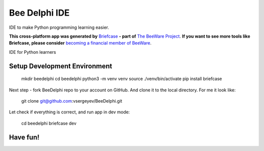 Bee Delphi IDE
==============

IDE to make Python programming learning easier.

**This cross-platform app was generated by** `Briefcase`_ **- part of**
`The BeeWare Project`_. **If you want to see more tools like Briefcase, please
consider** `becoming a financial member of BeeWare`_.

IDE for Python learners

.. _`Briefcase`: https://github.com/beeware/briefcase
.. _`The BeeWare Project`: https://beeware.org/
.. _`becoming a financial member of BeeWare`: https://beeware.org/contributing/membership


Setup Development Environment
-----------------------------

    mkdir beedelphi
    cd beedelphi
    python3 -m venv venv
    source ./venv/bin/activate
    pip install briefcase

Next step - fork BeeDelphi repo to your account on GitHub. And clone it to the local directory.
For me it look like:

    git clone git@github.com:vsergeyev/BeeDelphi.git

Let check if everything is correct, and run app in dev  mode:

    cd beedelphi
    briefcase dev

Have fun!
---------
